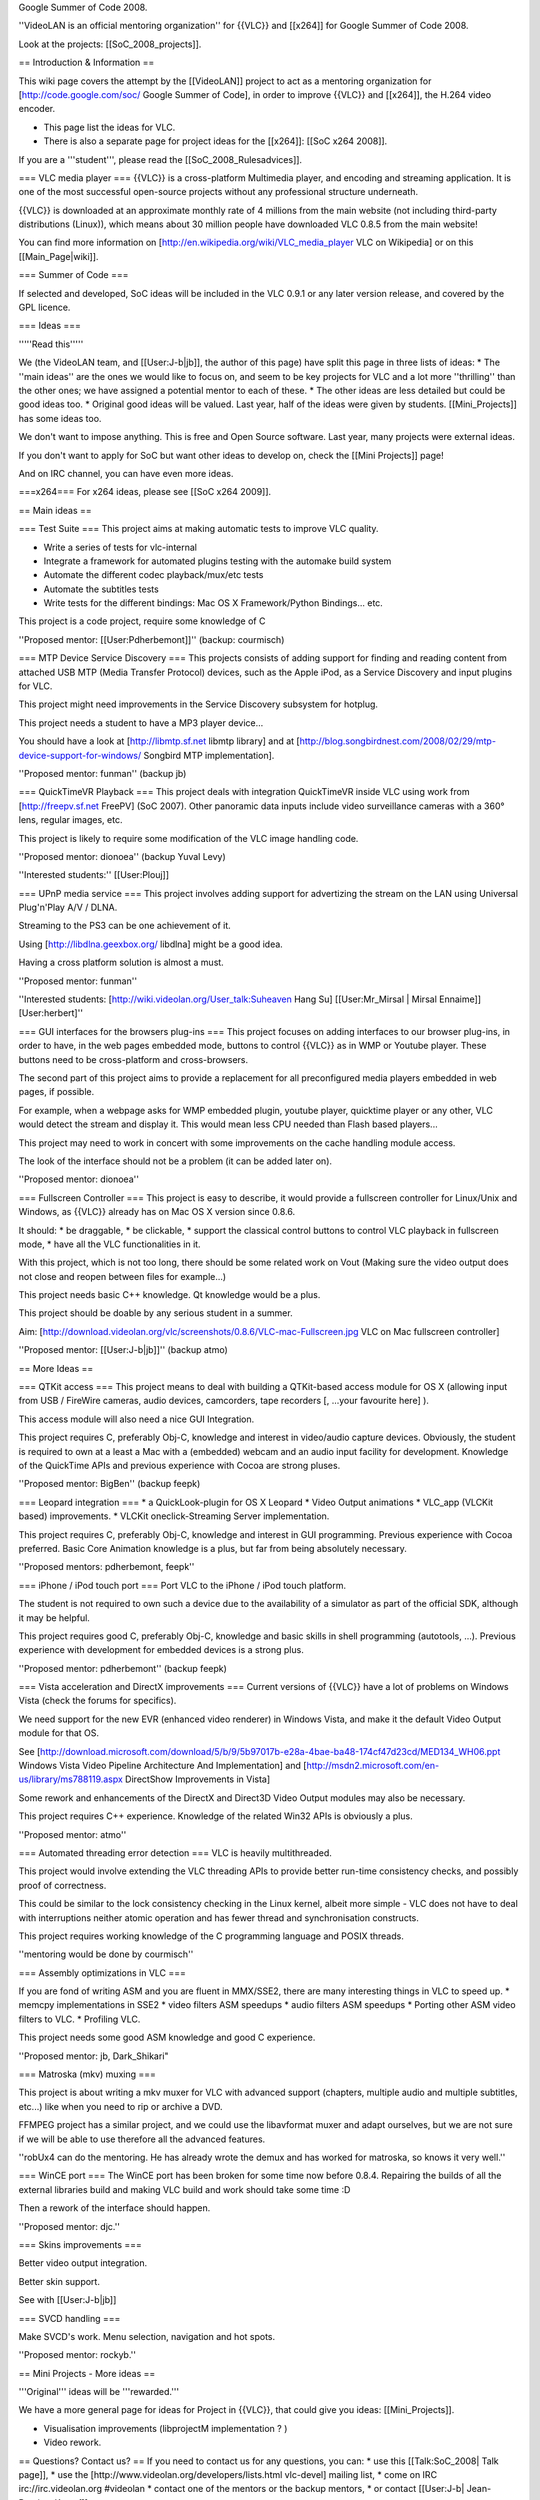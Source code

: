 Google Summer of Code 2008.

''VideoLAN is an official mentoring organization'' for {{VLC}} and
[[x264]] for Google Summer of Code 2008.

Look at the projects: [[SoC_2008_projects]].

== Introduction & Information ==

This wiki page covers the attempt by the [[VideoLAN]] project to act as
a mentoring organization for [http://code.google.com/soc/ Google Summer
of Code], in order to improve {{VLC}} and [[x264]], the H.264 video
encoder.

-  This page list the ideas for VLC.
-  There is also a separate page for project ideas for the [[x264]]:
   [[SoC x264 2008]].

If you are a '''student''', please read the [[SoC_2008_Rulesadvices]].

=== VLC media player === {{VLC}} is a cross-platform Multimedia player,
and encoding and streaming application. It is one of the most successful
open-source projects without any professional structure underneath.

{{VLC}} is downloaded at an approximate monthly rate of 4 millions from
the main website (not including third-party distributions (Linux)),
which means about 30 million people have downloaded VLC 0.8.5 from the
main website!

You can find more information on
[http://en.wikipedia.org/wiki/VLC_media_player VLC on Wikipedia] or on
this [[Main_Page|wiki]].

=== Summer of Code ===

If selected and developed, SoC ideas will be included in the VLC 0.9.1
or any later version release, and covered by the GPL licence.

=== Ideas ===

'''''Read this'''''

We (the VideoLAN team, and [[User:J-b|jb]], the author of this page)
have split this page in three lists of ideas: \* The ''main ideas'' are
the ones we would like to focus on, and seem to be key projects for VLC
and a lot more ''thrilling'' than the other ones; we have assigned a
potential mentor to each of these. \* The other ideas are less detailed
but could be good ideas too. \* Original good ideas will be valued. Last
year, half of the ideas were given by students. [[Mini_Projects]] has
some ideas too.

We don't want to impose anything. This is free and Open Source software.
Last year, many projects were external ideas.

If you don't want to apply for SoC but want other ideas to develop on,
check the [[Mini Projects]] page!

And on IRC channel, you can have even more ideas.

===x264=== For x264 ideas, please see [[SoC x264 2009]].

== Main ideas ==

=== Test Suite === This project aims at making automatic tests to
improve VLC quality.

-  Write a series of tests for vlc-internal
-  Integrate a framework for automated plugins testing with the automake
   build system
-  Automate the different codec playback/mux/etc tests
-  Automate the subtitles tests
-  Write tests for the different bindings: Mac OS X Framework/Python
   Bindings... etc.

This project is a code project, require some knowledge of C

''Proposed mentor: [[User:Pdherbemont]]'' (backup: courmisch)

=== MTP Device Service Discovery === This projects consists of adding
support for finding and reading content from attached USB MTP (Media
Transfer Protocol) devices, such as the Apple iPod, as a Service
Discovery and input plugins for VLC.

This project might need improvements in the Service Discovery subsystem
for hotplug.

This project needs a student to have a MP3 player device...

You should have a look at [http://libmtp.sf.net libmtp library] and at
[http://blog.songbirdnest.com/2008/02/29/mtp-device-support-for-windows/
Songbird MTP implementation].

''Proposed mentor: funman'' (backup jb)

=== QuickTimeVR Playback === This project deals with integration
QuickTimeVR inside VLC using work from [http://freepv.sf.net FreePV]
(SoC 2007). Other panoramic data inputs include video surveillance
cameras with a 360° lens, regular images, etc.

This project is likely to require some modification of the VLC image
handling code.

''Proposed mentor: dionoea'' (backup Yuval Levy)

''Interested students:'' [[User:Plouj]]

=== UPnP media service === This project involves adding support for
advertizing the stream on the LAN using Universal Plug'n'Play A/V /
DLNA.

Streaming to the PS3 can be one achievement of it.

Using [http://libdlna.geexbox.org/ libdlna] might be a good idea.

Having a cross platform solution is almost a must.

''Proposed mentor: funman''

''Interested students: [http://wiki.videolan.org/User_talk:Suheaven Hang
Su] [[User:Mr_Mirsal \| Mirsal Ennaime]][User:herbert]''

=== GUI interfaces for the browsers plug-ins === This project focuses on
adding interfaces to our browser plug-ins, in order to have, in the web
pages embedded mode, buttons to control {{VLC}} as in WMP or Youtube
player. These buttons need to be cross-platform and cross-browsers.

The second part of this project aims to provide a replacement for all
preconfigured media players embedded in web pages, if possible.

For example, when a webpage asks for WMP embedded plugin, youtube
player, quicktime player or any other, VLC would detect the stream and
display it. This would mean less CPU needed than Flash based players...

This project may need to work in concert with some improvements on the
cache handling module access.

The look of the interface should not be a problem (it can be added later
on).

''Proposed mentor: dionoea''

=== Fullscreen Controller === This project is easy to describe, it would
provide a fullscreen controller for Linux/Unix and Windows, as {{VLC}}
already has on Mac OS X version since 0.8.6.

It should: \* be draggable, \* be clickable, \* support the classical
control buttons to control VLC playback in fullscreen mode, \* have all
the VLC functionalities in it.

With this project, which is not too long, there should be some related
work on Vout (Making sure the video output does not close and reopen
between files for example...)

This project needs basic C++ knowledge. Qt knowledge would be a plus.

This project should be doable by any serious student in a summer.

Aim:
[http://download.videolan.org/vlc/screenshots/0.8.6/VLC-mac-Fullscreen.jpg
VLC on Mac fullscreen controller]

''Proposed mentor: [[User:J-b|jb]]'' (backup atmo)

== More Ideas ==

=== QTKit access === This project means to deal with building a
QTKit-based access module for OS X (allowing input from USB / FireWire
cameras, audio devices, camcorders, tape recorders [, ...your favourite
here] ).

This access module will also need a nice GUI Integration.

This project requires C, preferably Obj-C, knowledge and interest in
video/audio capture devices. Obviously, the student is required to own
at a least a Mac with a (embedded) webcam and an audio input facility
for development. Knowledge of the QuickTime APIs and previous experience
with Cocoa are strong pluses.

''Proposed mentor: BigBen'' (backup feepk)

=== Leopard integration === \* a QuickLook-plugin for OS X Leopard \*
Video Output animations \* VLC_app (VLCKit based) improvements. \*
VLCKit oneclick-Streaming Server implementation.

This project requires C, preferably Obj-C, knowledge and interest in GUI
programming. Previous experience with Cocoa preferred. Basic Core
Animation knowledge is a plus, but far from being absolutely necessary.

''Proposed mentors: pdherbemont, feepk''

=== iPhone / iPod touch port === Port VLC to the iPhone / iPod touch
platform.

The student is not required to own such a device due to the availability
of a simulator as part of the official SDK, although it may be helpful.

This project requires good C, preferably Obj-C, knowledge and basic
skills in shell programming (autotools, ...). Previous experience with
development for embedded devices is a strong plus.

''Proposed mentor: pdherbemont'' (backup feepk)

=== Vista acceleration and DirectX improvements === Current versions of
{{VLC}} have a lot of problems on Windows Vista (check the forums for
specifics).

We need support for the new EVR (enhanced video renderer) in Windows
Vista, and make it the default Video Output module for that OS.

See
[http://download.microsoft.com/download/5/b/9/5b97017b-e28a-4bae-ba48-174cf47d23cd/MED134_WH06.ppt
Windows Vista Video Pipeline Architecture And Implementation] and
[http://msdn2.microsoft.com/en-us/library/ms788119.aspx DirectShow
Improvements in Vista]

Some rework and enhancements of the DirectX and Direct3D Video Output
modules may also be necessary.

This project requires C++ experience. Knowledge of the related Win32
APIs is obviously a plus.

''Proposed mentor: atmo''

=== Automated threading error detection === VLC is heavily
multithreaded.

This project would involve extending the VLC threading APIs to provide
better run-time consistency checks, and possibly proof of correctness.

This could be similar to the lock consistency checking in the Linux
kernel, albeit more simple - VLC does not have to deal with
interruptions neither atomic operation and has fewer thread and
synchronisation constructs.

This project requires working knowledge of the C programming language
and POSIX threads.

''mentoring would be done by courmisch''

=== Assembly optimizations in VLC ===

If you are fond of writing ASM and you are fluent in MMX/SSE2, there are
many interesting things in VLC to speed up. \* memcpy implementations in
SSE2 \* video filters ASM speedups \* audio filters ASM speedups \*
Porting other ASM video filters to VLC. \* Profiling VLC.

This project needs some good ASM knowledge and good C experience.

''Proposed mentor: jb, Dark_Shikari"

=== Matroska (mkv) muxing ===

This project is about writing a mkv muxer for VLC with advanced support
(chapters, multiple audio and multiple subtitles, etc...) like when you
need to rip or archive a DVD.

FFMPEG project has a similar project, and we could use the libavformat
muxer and adapt ourselves, but we are not sure if we will be able to use
therefore all the advanced features.

''robUx4 can do the mentoring. He has already wrote the demux and has
worked for matroska, so knows it very well.''

=== WinCE port === The WinCE port has been broken for some time now
before 0.8.4. Repairing the builds of all the external libraries build
and making VLC build and work should take some time :D

Then a rework of the interface should happen.

''Proposed mentor: djc.''

=== Skins improvements ===

Better video output integration.

Better skin support.

See with [[User:J-b|jb]]

=== SVCD handling ===

Make SVCD's work. Menu selection, navigation and hot spots.

''Proposed mentor: rockyb.''

== Mini Projects - More ideas ==

'''Original''' ideas will be '''rewarded.'''

We have a more general page for ideas for Project in {{VLC}}, that could
give you ideas: [[Mini_Projects]].

-  Visualisation improvements (libprojectM implementation ? )
-  Video rework.

== Questions? Contact us? == If you need to contact us for any
questions, you can: \* use this [[Talk:SoC_2008\| Talk page]], \* use
the [http://www.videolan.org/developers/lists.html vlc-devel] mailing
list, \* come on IRC irc://irc.videolan.org #videolan \* contact one of
the mentors or the backup mentors, \* or contact [[User:J-b\|
Jean-Baptiste Kempf]]

=== Mentors === The proposed mentors are: \* courmisch, \* dionoea, \*
djc \* feepk, \* pdherbemont, \* jb, \* funman, \* robUx4, \* BigBen \*
rockyb (for VCD/SVCD)

=== Administrators === \* jb \* xtophe

{{GSoC}}

[[Category:SoC 2008 Project|*]]
